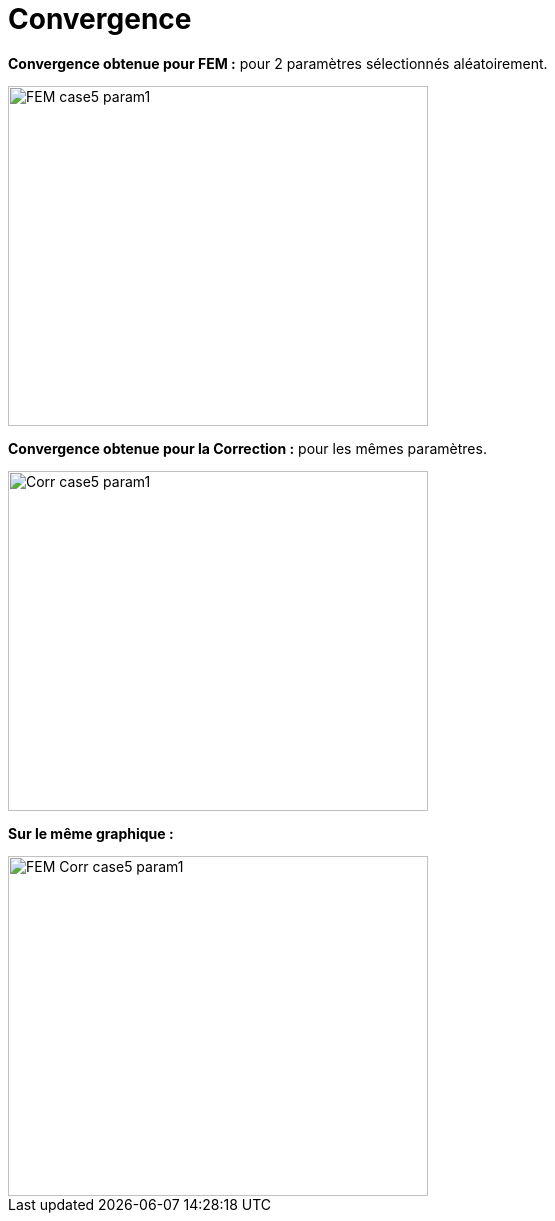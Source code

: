 # Convergence
:cvg_dir: cvg/

**Convergence obtenue pour FEM :** pour 2 paramètres sélectionnés aléatoirement.

image::{cvg_dir}FEM_case5_param1.png[width=420.0,height=340.0]

**Convergence obtenue pour la Correction :** pour les mêmes paramètres.

image::{cvg_dir}Corr_case5_param1.png[width=420.0,height=340.0]

**Sur le même graphique :** 

image::{cvg_dir}FEM-Corr_case5_param1.png[width=420.0,height=340.0]